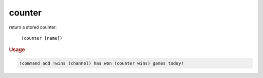 counter
-------

return a stored counter:

    ``(counter [name])``

.. rubric:: Usage

.. code-block:: text

    !command add !wins (channel) has won (counter wins) games today!
